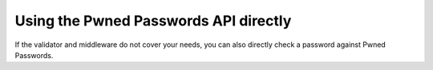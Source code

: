 .. module:: pwned_passwords_django.api

.. _api:

Using the Pwned Passwords API directly
======================================

If the validator and middleware do not cover your needs, you can also
directly check a password against Pwned Passwords.

.. function:: pwned_password(password)

   Given a password, checks it against the Pwned Passwords database
   and returns a count of the number of times that password occurs in
   the database, or ``None`` if it is not found.

   :param password: The password to check.
   :type password: ``str``
   :rtype: ``int`` or ``None``
